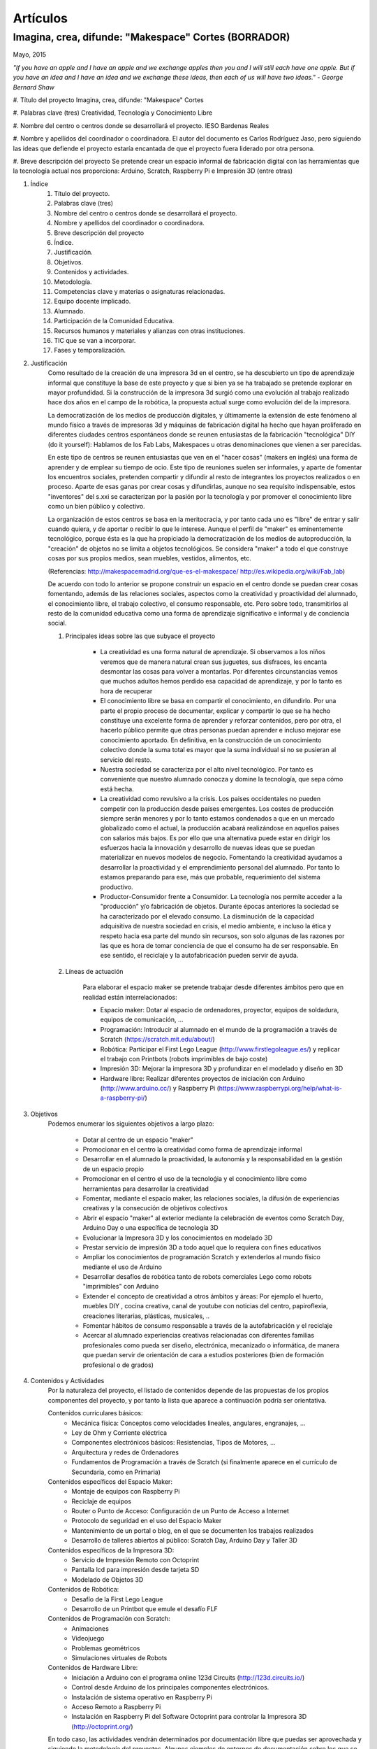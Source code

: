 Artículos
=========


Imagina, crea, difunde: "Makespace" Cortes  (BORRADOR)
________________________________________
Mayo, 2015

*"If you have an apple and I have an apple and we exchange apples then you and I will still each have one apple. 
But if you have an idea and I have an idea and we exchange these ideas, then each of us will have two ideas." - George Bernard Shaw*


#. Título del proyecto
Imagina, crea, difunde: "Makespace" Cortes

#. Palabras clave (tres)
Creatividad, Tecnología y Conocimiento Libre

#. Nombre del centro o centros donde se desarrollará el proyecto.
IESO Bardenas Reales

#. Nombre y apellidos del coordinador o coordinadora.
El autor del documento es Carlos Rodríguez Jaso, pero siguiendo las ideas que defiende el proyecto
estaría encantada de que el proyecto fuera liderado por otra persona.

#. Breve descripción del proyecto
Se pretende crear un espacio informal de fabricación digital con las herramientas que
la tecnología actual nos proporciona: Arduino, Scratch, Raspberry Pi e Impresión 3D (entre otras)

#. Índice
	1. Título del proyecto.
	2. Palabras clave (tres)
	3. Nombre del centro o centros donde se desarrollará el proyecto.
	4. Nombre y apellidos del coordinador o coordinadora.
	5. Breve descripción del proyecto
	6. Índice.
	7. Justificación. 
	8. Objetivos.
	9. Contenidos y actividades.
	10. Metodología.
	11. Competencias clave y materias o asignaturas relacionadas.
	12. Equipo docente implicado.
	13. Alumnado.
	14. Participación de la Comunidad Educativa.
	15. Recursos humanos y materiales y alianzas con otras instituciones.
	16. TIC que se van a incorporar.
	17. Fases y temporalización.

#. Justificación
	Como resultado de la creación de una impresora 3d en el centro, se ha descubierto
	un tipo de aprendizaje informal que constituye la base de este proyecto y que si bien
	ya se ha trabajado se pretende explorar en mayor profundidad. Si la construcción de la impresora
	3d surgió como una evolución al trabajo realizado hace dos años en el campo de la  robótica, 
	la propuesta actual surge como evolución del de la impresora.
	
	La democratización de los medios de producción digitales, y últimamente
	la extensión de este fenómeno al mundo físico a través de impresoras 3d y máquinas de fabricación digital
	ha hecho que hayan proliferado en diferentes ciudades
	centros espontáneos donde se reunen entusiastas de la fabricación "tecnológica" DIY (do it yourself):
	Hablamos de los Fab Labs, Makespaces u otras denominaciones que vienen a ser
	parecidas. 
	
	En este tipo de centros se reunen entusiastas que ven en el "hacer cosas" (makers en inglés)
	una forma de aprender
	y de emplear su tiempo de ocio. Este tipo de reuniones suelen ser informales, y
	aparte de fomentar los encuentros sociales, pretenden compartir y difundir al resto de integrantes
	los proyectos realizados o en proceso.  
	Aparte de esas ganas por crear cosas y difundirlas, aunque no
	sea requísito indispensable, estos "inventores" del s.xxi se caracterizan 
	por la pasión por la tecnología y por promover el conocimiento libre como un bien público y colectivo.
	 
	La organización de estos centros se basa en la meritocracia, y por tanto
	cada uno es "libre" de entrar y salir cuando quiera, y de aportar o recibir lo que le interese.
	Aunque el perfil de "maker" es eminentemente tecnológico, porque ésta es la que ha propiciado la
	democratización de los medios de autoproducción, la "creación" de objetos no se limita a objetos
	tecnológicos. Se considera "maker" a todo el que construye cosas por sus propios medios, 
	sean muebles, vestidos, alimentos, etc.
	
	(Referencias: http://makespacemadrid.org/que-es-el-makespace/ http://es.wikipedia.org/wiki/Fab_lab)
	
	De acuerdo con todo lo anterior se propone construir un espacio en el centro donde se puedan
	crear cosas fomentando, además de las relaciones sociales, aspectos como
	la creatividad y proactividad del alumnado, el conocimiento libre, el trabajo colectivo,
	el consumo responsable, etc. Pero sobre todo, transmitirlos al resto de la comunidad educativa como una
	forma de aprendizaje significativo e informal y de conciencia social.
	
	#. Principales ideas sobre las que subyace el proyecto
	
		- La creatividad es una forma natural de aprendizaje. Si observamos a los niños veremos que de
		  manera natural crean sus juguetes, sus disfraces, les encanta desmontar las cosas para
		  volver a montarlas. Por diferentes circunstancias vemos que muchos adultos hemos perdido esa 
		  capacidad de aprendizaje, y por lo tanto es hora de recuperar 
	
		- El conocimiento libre se basa en compartir el conocimiento, en difundirlo.
		  Por una parte el propio proceso de documentar, explicar y compartir lo que se ha hecho
		  constituye una excelente forma de aprender y reforzar contenidos, pero por otra, 
		  el hacerlo público permite que 
		  otras personas puedan aprender e incluso mejorar ese conocimiento aportado. En definitiva,
		  en la construcción de un conocimiento colectivo donde la suma total es mayor que
		  la suma individual si no se pusieran al servicio del resto.
	
		- Nuestra sociedad se caracteriza por el alto nivel tecnológico. Por tanto es
		  conveniente que nuestro alumnado conocza y domine la tecnología, que sepa cómo está
		  hecha.
	
		- La creatividad como revulsivo a la crisis. Los paises occidentales no pueden competir
		  con la producción desde países emergentes. Los costes de producción siempre serán menores
		  y por lo tanto estamos condenados a que en un mercado globalizado como el actual, la
		  producción acabará realizándose en aquellos países con salarios más bajos. Es por ello que
		  una alternativa puede estar en dirigir los esfuerzos hacia la innovación y desarrollo de nuevas
		  ideas que se puedan materializar en nuevos modelos de negocio. Fomentando la creatividad ayudamos
		  a desarrollar
		  la proactividad y el emprendimiento personal del alumnado. Por tanto lo estamos preparando para ese, más que probable,
		  requerimiento del sistema productivo.
		
		- Productor-Consumidor frente a Consumidor. La tecnología nos permite acceder a la
		  "producción" y/o fabricación de objetos. Durante épocas anteriores la sociedad
		  se ha caracterizado por el elevado consumo. La disminución de la capacidad adquisitiva 
		  de nuestra sociedad en crisis, el medio ambiente, e incluso la ética y respeto hacia esa parte 
		  del mundo sin recursos, son solo algunas de las razones por las que es hora de tomar conciencia de que el 
		  consumo ha de ser responsable. En ese sentido, el reciclaje y la autofabricación pueden servir de ayuda.
	
	#. Líneas de actuación
	
		Para elaborar el espacio maker se pretende trabajar desde diferentes ámbitos pero que
		en realidad están interrelacionados:
		
		- Espacio maker: Dotar al espacio de ordenadores, proyector, equipos de soldadura, equipos de comunicación, ...
		
		- Programación: Introducir al alumnado en el mundo de la programación a través de Scratch (https://scratch.mit.edu/about/)
		
		- Robótica: Participar el First Lego League (http://www.firstlegoleague.es/) y replicar el trabajo con Printbots (robots imprimibles de bajo coste)
		
		- Impresión 3D: Mejorar la impresora 3D y profundizar en el modelado y diseño en 3D
		
		- Hardware libre: Realizar diferentes proyectos de iniciación con Arduino (http://www.arduino.cc/) y Raspberry Pi (https://www.raspberrypi.org/help/what-is-a-raspberry-pi/)

#. Objetivos
	Podemos enumerar los siguientes objetivos a largo plazo:
	
		- Dotar al centro de un espacio "maker"
		- Promocionar en el centro la creatividad como forma de aprendizaje informal
		- Desarrollar en el alumnado la proactividad, la autonomía y la responsabilidad en la gestión de un espacio propio 
		- Promocionar en el centro el uso de la tecnoloǵia y el conocimiento libre como herramientas para desarrollar la creatividad
		- Fomentar, mediante el espacio maker, las relaciones sociales, la difusión de experiencias creativas y la consecución de objetivos colectivos
		- Abrir el espacio "maker" al exterior mediante la celebración de eventos como Scratch Day, Arduino Day o una específica de tecnología 3D
		- Evolucionar la Impresora 3D y los conocimientos en modelado 3D
		- Prestar servicio de impresión 3D a todo aquel que lo requiera con fines educativos
		- Ampliar los conocimientos de programación Scratch y extenderlos al mundo físico mediante el uso de Arduino
		- Desarrollar desafíos de robótica tanto de robots comerciales Lego como robots "imprimibles" con Arduino
		- Extender el concepto de creatividad a otros ámbitos y áreas: Por ejemplo el huerto, muebles DIY , 
		  cocina creativa, canal de youtube con noticias del centro, papiroflexia, 
		  creaciones literarias, plásticas, musicales, ..
		- Fomentar hábitos de consumo responsable a través de la autofabricación y el reciclaje
		- Acercar al alumnado experiencias creativas relacionadas con diferentes familias profesionales 
		  como pueda ser diseño, electrónica, mecanizado o informática, 
		  de manera que puedan servir de orientación de cara a estudios posteriores (bien de formación
		  profesional o de grados)
		
#. Contenidos y Actividades
    	Por la naturaleza del proyecto, el listado de contenidos depende de las propuestas de los propios componentes
	del proyecto, y por tanto la lista que aparece a continuación podría ser orientativa.
    
    	Contenidos curriculares básicos:
        	- Mecánica física: Conceptos como velocidades lineales, angulares, engranajes, ...
        	- Ley de Ohm y Corriente eléctrica
        	- Componentes electrónicos básicos: Resistencias, Tipos de Motores, ...
        	- Arquitectura y redes de Ordenadores
        	- Fundamentos de Programación a través de Scratch (si finalmente aparece en el currículo de Secundaria, como en Primaria)
   	Contenidos específicos del Espacio Maker:
	        - Montaje de equipos con Raspberry Pi 
	        - Reciclaje de equipos
        	- Router o Punto de Acceso: Configuración de un Punto de Acceso a Internet
        	- Protocolo de seguridad en el uso del Espacio Maker
        	- Mantenimiento de un portal o blog, en el que se documenten los trabajos realizados
		- Desarrollo de talleres abiertos al público: Scratch Day, Arduino Day y Taller 3D
    	Contenidos específicos de la Impresora 3D:
		- Servicio de Impresión Remoto con Octoprint
		- Pantalla lcd para impresión desde tarjeta SD
		- Modelado de Objetos 3D
    	Contenidos de Robótica:
		- Desafío de la First Lego League
		- Desarrollo de un Printbot que emule el desafío FLF
    	Contenidos de Programación con Scratch:
		- Animaciones
		- Videojuego
		- Problemas geométricos
		- Simulaciones virtuales de Robots
    	Contenidos de Hardware Libre:
		- Iniciación a Arduino con el programa online 123d Circuits (http://123d.circuits.io/)
		- Control desde Arduino de los principales componentes electrónicos. 
		- Instalación de sistema operativo en Raspberry Pi
		- Acceso Remoto a Raspberry Pi
		- Instalación en Raspberry Pi del Software Octoprint para controlar la Impresora 3D (http://octoprint.org/)
	
	En todo caso, las actividades vendrán determinados por documentación libre que puedas ser aprovechada y siguiendo
	la metodología del proyectos.
	Algunos ejemplos de entornos de documentación sobre los que se podría trabajar serían:
		- Portal Código21 del Gobierno de Navarra sobre tecnologías creativas: http://codigo21.educacion.navarra.es/alumnado/recursos/
		- Escuela Maker de bq: http://diwo.bq.com/
		- Revista libre sobre el ecosistema Raspberry Pi: https://www.raspberrypi.org/magpi/
		- Portal de la comunidad de Arduino: http://www.arduino.cc/#
		

#. Metodología
	La metodología principal a aplicar aparece resumida en el título del proyecto: Imagina, crea y difunde. Y está
	inspirada, entre otras, en la que promueve Mitch Resnick, responsable del proyecto Scratch y que se resume en 
	la siguiente sentencia de pseudocódigo: 
	*forever(imagine, program, share);*
	
	**Imagina:**
	Aunque
	en los contenidos ya aparece qué se quiere hacer, esto no cierra la puerta a que en cualquier momento, se
	acepten propuestas o ideas diferentes a realizar. De hecho, es importante que aquellos que quieran participar
	en el proyecto se involucren en la toma de decisiones. A su vez, dentro de cada línea de trabajo, las actividades
	serán lo más abiertas posibles para que sean lo propios "makers" los que decidan qué hacer -Por ejemplo, si
	estamos trabajando con Scratch, las actividades propuestas serán del tipo: Invéntate una historia que ...-
	
	**Crea:**
	Se trata de aprender haciendo, que los participantes se sientan responsables de los productos finales. La experiencia
	de haber montado un Impresora 3D nos ha demostrado que cuando uno crea algo, aparte de aprender, durante ese
	proceso en muchas ocasiones aparecen nuevas ideas para desarrollar, entrando en una especia de espiral creativa y por
	tanto de aprendizaje que parece no tener fin -Por ejemplo, durante la construcción de la impresora, vimos que podíamos modificarla para
	convertirla en un plotter. Eso nos hizo plantearnos dibujos geométricos, que a su vez nos hicieron investigar 
	las coordenadas polares que para pasar cartesianas, nos hizo también introducir conocimientos de trigonometría-
	
	**Difunde:**
	Esta es la idea principal del conocimiento libre: se trata de compartir el conocimiento adquirido. Básicamente por tres razones:
		- Al documentar y explicar lo construido, reforzamos los conocimientos adquiridos
		- Permitimos que otras personas aprendan de lo que hemos hecho
		- Nos permite aprender del trabajo de los demás y mejorarlo
	Este punto es el que más suele costar al alumnado, sin embargo constituye la clave del éxito del proyecto por lo que se pretende darle especial relevancia. 	
	En este apartado de difusión, se pretende además, abrir las puertas del centro con una
	serie de actividades abiertas al público: Padres, niños, etc.
	
	A nivel organizativo, la característica principal estará en la flexibilidad. 
	Basándonos en la experiencia de la construcción de la Impresora 3d, donde
	todos los viernes en el segundo recreo se hacía una reunión informal para
	comentar lo que se había hecho durante esa semana, se propone seguir con 
	esa dinámica: Todos lo viernes en el segundo recreo se quedará para compartir
	experiencias.
	Además, como los protagonistas debes ser los alumnos se va a intentar que 
	puedan ir a este espacio a trabajar durante los segundos recreos de manera
	autónoma y responsable, por lo que deberán organizarse ellos y velar por el buen funcionamiento 
	del espacio. 
	Conviene resaltar que este tipo de metodología y organización permite
	atender bastante bien a la diversidad, puesto que se cede autonomía
	al alumnado para determinar qué se quiere crear y en qué quiere participar.
	En todo proceso creativo aparecerán tareas o actividades de diferente dificultad
	permitiendo a cada alumno elegir en que contribuye al éxito colectivo. En los últimos años
	hemos observado una gran heterogeneidad en el alumnado, encontrando o muy buenos o simplemente
	"menos" buenos y este tipo de propuestas pueden ser positivas

	Cualquier otro aspecto quedaría pendiente de definir, ya que se desconocen los
	grupos, horarios y profesores con los que se va a contar. Pero es indudable, que
	siempre se va a poder adaptar tiempos y programaciones para poder contribuir al
	proyecto -Por ejemplo, emplear alguna hora de tutoría para diseñar y crear carteles
	para promocionar el Scratch Day-

	Desde el Departamento de Educación del Gobierno de Navarra aparece una clara intención
	de potenciar aspectos como la programación y la robótica, tal como aparece en el portal
	Código21 (http://codigo21.educacion.navarra.es/). Algunos de los contenidos que aparecen en este proyecto 
	sí que aparecen
	concretados en el currículo de Primaria, sin embargo, a fecha de elaboración de este 
	documento, en Secundaria no se sabe dónde y si se concretarán. 
	Por tanto es posible que para el próximo curso haya algo más definido para asignaturas
	como matemáticas o tecnología, y en ese caso se podrían modificar las programaciones para 
	adaptarlas al proyecto.

	En cualquier caso, bajo mi punto de vista, no todo el alumnado estará lo 
	suficientemente motivado
	para desarrollar estas capacidades, por lo que la creación de un espacio específico de uso voluntario dentro
	del centro permitirá potenciar la creatividad de aquellos alumnos que sientan inquietud
	por el mundo "maker".
	  
#. Competencias clave y materias o asignaturas relacionadas con el proyecto
El escenario planteado supone un excelente marco para desarrollar las competencias claves. 
La adquisición de las mismas irá ligada al mayor o menor éxito en el desarrollo del proyecto:
	- **Comunicación lingüística:**
	  Esta competencia se desarrollará durante todo el proyecto: al documentarse para
	  ver qué se hace, al tomar decisiones y sobre todo al difundir los resultados
	- **Competencia matemática y competencias básicas en ciencia y tecnología.**
	  La mayoría de los contenidos propuestos requieren desarrollar la inteligecia
	  lógico-matemática y el razonamiento formal. Además se desarrollan conceptos
	  científicos fundamentalmente de mecánica y electrónica.
 	- **Competencia digital:**
	  El proyecto consiste en la gestión de un espacio de fabricación digital, por lo
	  que todas las "creaciones" tendrán su componente digital. En ese sentido, conviene
	  destacar que algunas de las propuestas suponen la digitalización del mundo físico:
	  impresión de objetos reales mediante el modelado digital de objetos 3D, la interacción
	  con el mundo físico mediante la programación de Arduino mediante sensores y
	  actuadores, etc. 	  
	- **Aprender a aprender:**
	  Si algo tiene este tipo de aprendizaje informal es la necesidad de obtener la
	  la documentación de lo que se quiere hacer de fuentes externas, por lo que
	  se está en realidad transmitiendo una forma de aprender por uno mismo.
	- **Competencias sociales y cívicas:**
	  El espacio "maker" en realidad es un punto de encuentro para trabajar y compartir
	  experiencias, por lo que continuamente se desarrollarán las habilidades sociales.
	  Además la responsabilidad de la gestión del espacio recaerá sobre todo el colectivo
	  participante.
	- **Sentido de iniciativa y espiritu emprendedor:**
	  La creatividad fomenta la generación de ideas y la proactividad, cualidades imprescindibles
	  para la iniciativa y emprendimiento. Por no extender el alcance del proyecto,
	  no se desarrollarán estas competencias desde el punto de vista de la gestión empresarial
	- **Conciencia y expresiones culturales:**
	  La creatividad, de nuevo, permite la expresión más artística del alumando. Hay que resaltar como en los
	  verdaderos "makespaces" y "fablabs" son también centros de creación de arte digital.

#. Equipo docente implicado
Por las características de los contenidos el perfil de profesorado que más se ajusta es el de tecnología, y los
profesores de matemáticas que realizaron el curso de robótica educativa. Sin embargo, dada la naturaleza flexible
del proyecto, también podrá participar aquel profesorado con inquietudes y propuestas creativas.

#. Alumnado
Se propondrá la participación voluntaria a todo el alumnado del centro, que tendrá libertad para 
acudir al espacio maker durante los segundos recreso.
En el caso de que algún profesor implicado pueda realizar alguna adaptación de la programación en alguno de 
sus grupos, dicho alumnado también participará en los trabajos que correspondan.

#. Participación de la Comunidad Educativa
Durante las tres jornadas de apertura del espacio, con sus talleres correspondientes, el resto de la comunidad
educativa -padres, alumnos y profesores de otros centros, antiguos profesores, etc.- y no educativa 
-la entrada será libre- podrá participar junto al alumnado del centro


Si algún profesor quiere contribuir al proyecto

	- Alumnos
	- Docentes
	- Antiguos docentes
	- Padres
	- Resto de la sociedad
	     
#. Recursos humanos y materiales y alianzas con otras instituciones
	Muchas personas creativas (y sobre todo "hacedoras DIY")  se caracterizan por saber adaptarse a los
	recursos que tiene y reciclar en la medida de lo posible. Este tipo de actitud, como hemos dicho, se intentará transmitir dentro del espacio "maker".
	A pesar de ello, el acceso a una serie de recursos facilitaría su implantación.
	Podemos enumerar los recursos por línea de actuación:
		- Espacio Maker: Se necesitarían tres ordenadores de bajo coste para aprender primero y  poder trabajar 
		  después. Montarlos a partir de placas Raspberry Pi puede ser una buena alternativa. 
		  Las Raspberry solo son placas de , para montar los ordenadores se necesitan periféricos: Monitores,
		  teclados, etc. Una opción interesante sería reciclar componentes de empresas y entidades de la zona.
		  La impresora 3D ya está en el centro, por lo que pasaría a ubicarse en este espacio.
		  Se intentaría dotar al espacio de un punto de acceso con Firmware Libre (OpenWrt), y que el alumnado 
		  configure y gestione el punto de acceso. Potenciar el uso de sus propios dispositivos en este entorno 
		  puede ser una experiencia piloto para acercar el concepto BYOD (Bring yout own device) al centro.
		  Puesto que el apartado de explicar y difundir lo realizado tiene especial relevancia, no
		  estaría de más dotar al espacio de un proyector y un equipo de sonido inalámbrico.
		- Tecnología 3D: La impresora 3D ya está operativa, pero puede evolucionarse y mejorar.
		  Entre estas mejoras estaría añadir una pantalla lcd, para imprimir sin ordenador, y
		  también montar un servidor de impresión remoto para poder mandar a imprimir desde cualquier
		  ordenador.
		  El hardware para montar el servidor de impresión remoto se haría sobre uno de los ordenadores del punto anterior.
		  También sería necesario adquirir bobinas de filamento para imprimir.
		- Robótica: La electrónica de los robots se puede hacer con placas Arduino. Sin embargo, para simplificar 
		  los cableados posteriores sería más conveniente utilizar las placas adaptadas que comercializa la empresa bq. 
		  El resto de componentes electrónicos (servomotores, resistencias, ...) también se pordrían solicitar a bq o 
		- Hardware Libre: Tanto los Arduinos como las Raspberry Pi serían los mismo que los utilizados en los puntos anteriores

#. TIC que se van a incorporar
	Teniendo en cuenta que la impresora 3D ya se tiene y que se han probado herramientas de modelado
	(FreeCad y TinkerCad), básicamente se incorporarán  como 
	nuevas las siguientes TIC.
		- Hardware: Electrónica Arduino y Ordenadores educativos Raspberry PI. Robots imprimibles
		- Software: Scratch, Variaciones de Scratch para programar Arduinos. Sistemas operativos para Raspberry PI

#. Fases y temporalización
	Se propone el siguiente calendario orientativo:
	- Espacio Maker
		- Montaje de equipos e instalación de sistemas operativos: De Octubre a Diciembre
		- Montaje del punto de acceso: De Octubre a Noviembre
	- Introducción a la programación con Scratch: de Octubre a Junio
	- Desafío First Lego League: De Octubre a Mayo
	- Tecnología 3D.
		- Introducción al Modelado de Objetos en 3D: De Octubre a Diciembre
		- Modelado avanzado de Objetos en 3D: De Diciembre a Junio
		- Instación del servidor de impresión remoto Octoprint y pantalla LCD: Enero
	- Hardware Libre:
		- Proyectos sencillos con Arduino y Raspberry Pi: De Enero a Marzo
		- Robots imprimibles de bajo cose: De Marzo a Junio 
		
	
#. Formas de evaluación
	Para evaluar las actividades se propone valorar cada proyecto o trabajo con una encuesta a los integrantes. Se está estudiando
	hacerlo a través de Twitter como forma adicional de difusión del mismo de forma que, por ejemplo, si
	valoran positivamente el proyecto hacen un retuit y si no lo valoran lo marcan como favorito.
	Para evaluar el trabajo, los profesores participantes podrán incluir criterios de calificación en sus 
	programaciones. En el caso del autor de este documento, valorará el trabajo de aquellos alumnos que
	pertenezcan a alguno de sus grupo en el apartado de actitud que normalmente incluye en sus programaciones.

#. Formación
	La formación queda contemplada en la metodología del proyecto: Autoformación a partir de fuentes externas.
	Debido al esfuerzo que  implica, la creación de un grupo de trabajo en centro facilitaría la formación
	en las diferentes tecnologías del profesorado que participe en el proyecto.
	
20. Presupuesto.
	Arduinos, Raspberry Pis, Monitores y teclados, Punto de acceso, Bobinas de filamento para la impresora,
	Proyector y equipo de sonido para el espacio "maker", Consumibles, ... son algunos de los materiales o
	productos que habría que comprar. Establecer un presupuesto exacto resulta complicado porque ni los propios
	contenidos del proyecto está concretados al 100%. Sin embargo, la mayoría de los componentes son
	de bajo coste, por lo que con una cantidad de unos 1000€ creemos que es posible montar un espacio que
	siente las bases de una verdadero "espacio maker"
